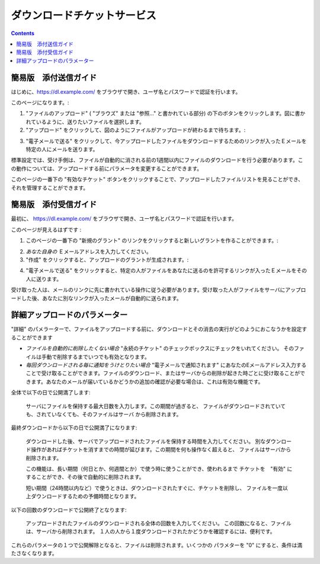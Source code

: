 ダウンロードチケットサービス
============================

.. contents::


簡易版　添付送信ガイド
----------------------

はじめに、https://dl.example.com/ をブラウザで開き、ユーザ名とパスワードで認証を行います。

このページになります。:

.. image:: t-step-1.png

1) "ファイルのアップロード" ( "ブラウズ" または "参照..." と書かれている部分) の下のボタンをクリックします。図に書かれているように、送りたいファイルを選択します。

2) "アップロード" をクリックして、図のようにファイルがアップロードが終わるまで待ちます。:

.. image:: t-step-2.png

3) "電子メールで送る" をクリックして、今アップロードしたファイルをダウンロードするためのリンクが入ったＥメールを特定の人にメールを送ります。

標準設定では、受け手側は、ファイルが自動的に消される前の1週間以内にファイルのダウンロードを行う必要があります。この動作については、アップロードする前にパラメータを変更することができます。

このページの一番下の "有効なチケット"  ボタンをクリックすることで、アップロードしたファイルリストを見ることができ、それを管理することができます。

簡易版　添付受信ガイド
----------------------

最初に、  https://dl.example.com/ をブラウザで開き、ユーザ名とパスワードで認証を行います。

このページが見えるはずです :

.. image:: g-step-1.png

1) このページの一番下の  "新規のグラント" のリンクをクリックすると新しいグラントを作ることができます。:

.. image:: g-step-2.png

2)  *あなた自身の* Ｅメールアドレスを入力してください。

3) "作成" をクリックすると、アップロードのグラントが生成されます。:

.. image:: g-step-3.png

4) "電子メールで送る" をクリックすると、特定の人がファイルをあなたに送るのを許可するリンクが入ったＥメールをその人に送ります。

受け取った人は、メールのリンクに先に書かれている操作に従う必要があります。受け取った人がファイルをサーバにアップロードした後、あなたに別なリンクが入ったメールが自動的に送られます。

詳細アップロードのパラメーター
------------------------------

"詳細" のパメラーターで、ファイルをアップロードする前に、ダウンロードとその消去の実行がどのようにおこなうかを設定することができます

.. image:: t-advanced.png

* *ファイルを自動的に削除したくない場合* "永続のチケット" のチェックボックスにチェックをいれてください。 そのファイルは手動で削除するまでいつでも有効となります。

* *毎回ダウンロードされる毎に通知をうけとりたい場合* "電子メールで通知されます" にあなたのEメールアドレス入力することで受け取ることができます。ファイルのダウンロード、またはサーバからの削除が起きた時ごとに受け取ることができます。あなたのメールが届いているかどうかの追加の確認が必要な場合は、これは有効な機能です。

全体で以下の日で公開満了します:

  サーバにファイルを保持する最大日数を入力します。この期間が過ぎると、
  ファイルがダウンロードされていても、されていなくても、そのファイルはサーバ
  から削除されます。

最終ダウンロードから以下の日で公開満了になります:

  ダウンロードした後、サーバでアップロードされたファイルを保持する時間を入力してください。
  別なダウンロード操作があればチケットを消すまでの時間が延びます。この期間を何も操作なく超えると、
  ファイルはサーバから削除されます。

  この機能は、長い期間（何日とか、何週間とか）で使う時に使うことができ、使われるまで
  チケットを　"有効" にすることができ、その後で自動的に削除されます。

  短い期間（24時間以内など）で使うときは、ダウンロードされたすぐに、チケットを削除し、
  ファイルを一度以上ダウンロードするための予備時間となります。

以下の回数のダウンロードで公開終了となります:

  アップロードされたファイルのダウンロードされる全体の回数を入力してください。
  この回数になると、ファイルは、サーバから削除されます。
  １人の人から１度ダウンロードされたかどうかを確認するには、便利です。

これらのパラメータの１つで公開解除となると、ファイルは削除されます。いくつかの
パラメターを "0" にすると、条件は満たさなくなります。
